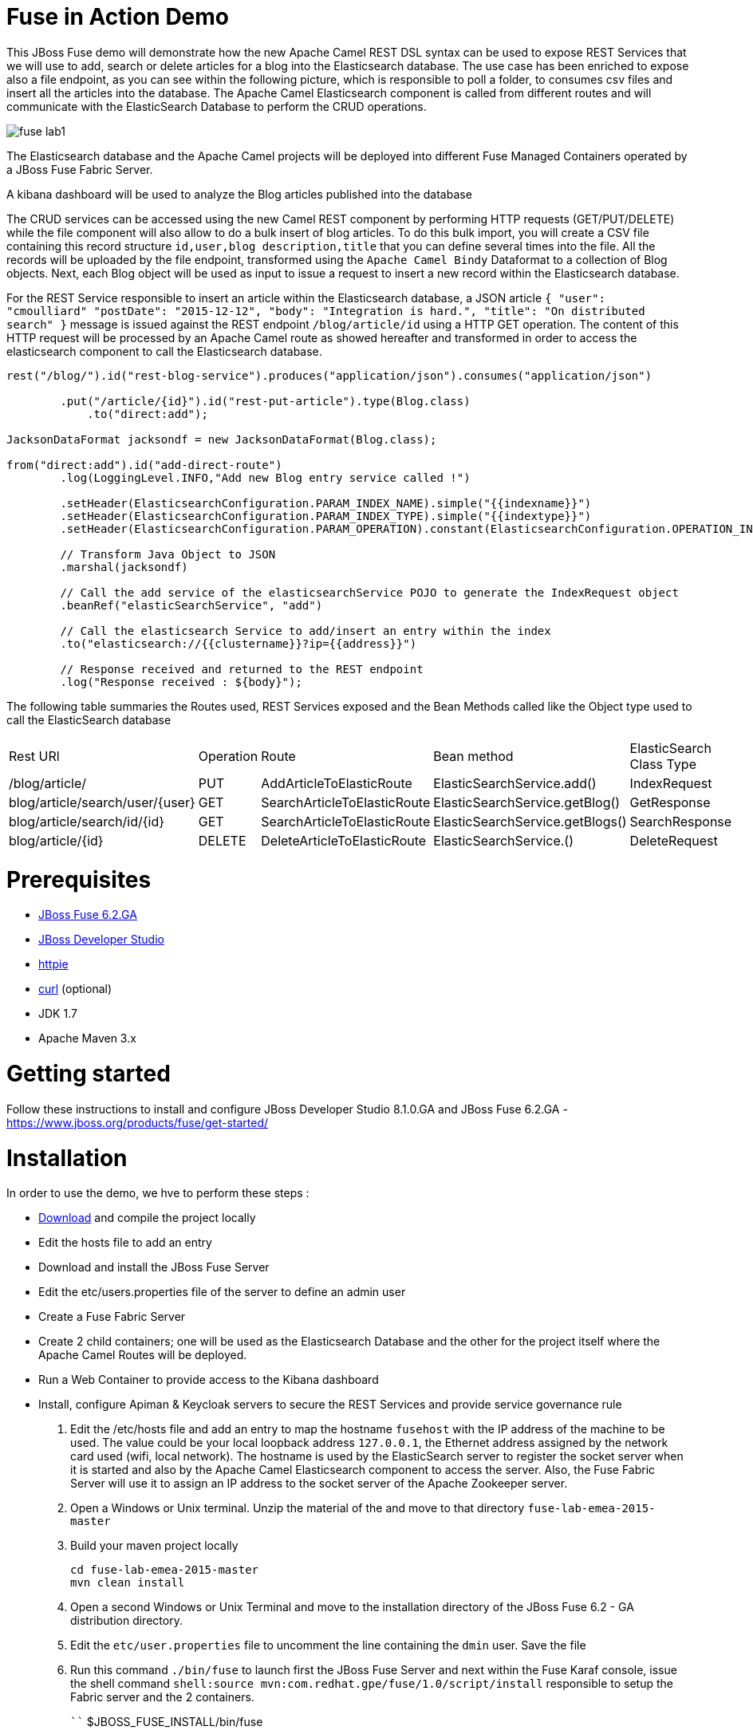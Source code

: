 # Fuse in Action Demo

This JBoss Fuse demo will demonstrate how the new Apache Camel REST DSL syntax can be used to expose REST Services that we will use to add, search or delete
articles for a blog into the Elasticsearch database. The use case has been enriched to expose also a file endpoint, as you can see within the following picture, which
is responsible to poll a folder, to consumes csv files and insert all the articles into the database. The Apache Camel Elasticsearch component is called from different routes
and will communicate with the ElasticSearch Database to perform the CRUD operations.

image::images/fuse-lab1.png[]

The Elasticsearch database and the Apache Camel projects will be deployed into different Fuse Managed Containers operated by a JBoss Fuse Fabric Server.

A kibana dashboard will be used to analyze the Blog articles published into the database

The CRUD services can be accessed using the new Camel REST component by performing HTTP requests (GET/PUT/DELETE) while the file component will also allow to do a bulk insert of blog articles.
To do this bulk import, you will create a CSV file containing this record structure `id,user,blog description,title` that you can define several times into the file.
All the records will be uploaded by the file endpoint, transformed using the `Apache Camel Bindy` Dataformat to a collection of Blog objects.
Next, each Blog object will be used as input to issue a request to insert a new record within the Elasticsearch database.

For the REST Service responsible to insert an article within the Elasticsearch database, a JSON article `{ "user": "cmoulliard" "postDate": "2015-12-12", "body": "Integration is hard.", "title": "On distributed search" }` message is issued against the REST endpoint `/blog/article/id` using a HTTP GET operation. 
The content of this HTTP request will be processed by an Apache Camel route as showed hereafter and transformed in order to access the elasticsearch component to call the Elasticsearch database. 

[source,java]
----
rest("/blog/").id("rest-blog-service").produces("application/json").consumes("application/json")
        
        .put("/article/{id}").id("rest-put-article").type(Blog.class)
            .to("direct:add");
            
JacksonDataFormat jacksondf = new JacksonDataFormat(Blog.class);

from("direct:add").id("add-direct-route")
        .log(LoggingLevel.INFO,"Add new Blog entry service called !")
        
        .setHeader(ElasticsearchConfiguration.PARAM_INDEX_NAME).simple("{{indexname}}")
        .setHeader(ElasticsearchConfiguration.PARAM_INDEX_TYPE).simple("{{indextype}}")
        .setHeader(ElasticsearchConfiguration.PARAM_OPERATION).constant(ElasticsearchConfiguration.OPERATION_INDEX)

        // Transform Java Object to JSON
        .marshal(jacksondf)
        
        // Call the add service of the elasticsearchService POJO to generate the IndexRequest object
        .beanRef("elasticSearchService", "add")

        // Call the elasticsearch Service to add/insert an entry within the index
        .to("elasticsearch://{{clustername}}?ip={{address}}")
        
        // Response received and returned to the REST endpoint
        .log("Response received : ${body}");            
----

The following table summaries the Routes used, REST Services exposed and the Bean Methods called like the Object type used to call the ElasticSearch database

|====
| Rest URl | Operation | Route | Bean method | ElasticSearch Class Type
| /blog/article/ | PUT | AddArticleToElasticRoute | ElasticSearchService.add() | IndexRequest
| blog/article/search/user/{user} | GET | SearchArticleToElasticRoute | ElasticSearchService.getBlog() | GetResponse
| blog/article/search/id/{id} | GET | SearchArticleToElasticRoute | ElasticSearchService.getBlogs() | SearchResponse
| blog/article/{id} | DELETE | DeleteArticleToElasticRoute | ElasticSearchService.() | DeleteRequest
|====

# Prerequisites

- http://www.jboss.org/download-manager/file/jboss-fuse-6.2.0.GA-full_zip.zip[JBoss Fuse 6.2.GA]
- http://www.jboss.org/download-manager/file/jboss-devstudio-8.1.0.GA-standalone_jar.jar[JBoss Developer Studio]
- https://github.com/jkbrzt/httpie[httpie]
- http://curl.haxx.se/download.html[curl] (optional)
- JDK 1.7
- Apache Maven 3.x

# Getting started

Follow these instructions to install and configure JBoss Developer Studio 8.1.0.GA and JBoss Fuse 6.2.GA - https://www.jboss.org/products/fuse/get-started/

# Installation

In order to use the demo, we hve to perform these steps :

 - https://github.com/gpe-mw-training/fuse-lab-emea-2015/archive/master.zip[Download] and compile the project locally
 - Edit the hosts file to add an entry
 - Download and install the JBoss Fuse Server
 - Edit the etc/users.properties file of the server to define an admin user
 - Create a Fuse Fabric Server
 - Create 2 child containers; one will be used as the Elasticsearch Database and the other for the project itself where the Apache Camel Routes will be deployed.
 - Run a Web Container to provide access to the Kibana dashboard
 - Install, configure Apiman & Keycloak servers to secure the REST Services and provide service governance rule

. Edit the /etc/hosts file and add an entry to map the hostname `fusehost` with the IP address of the machine to be used. The value could be your local loopback address
  `127.0.0.1`, the Ethernet address assigned by the network card used (wifi, local network). The hostname is used by the ElasticSearch server to register the socket server when it is 
  started and also by the Apache Camel Elasticsearch component to access the server. Also, the Fuse Fabric Server will use it to assign an IP address to the socket server of the Apache
  Zookeeper server.
. Open a Windows or Unix terminal. Unzip the material of the and move to that directory `fuse-lab-emea-2015-master`
. Build your maven project locally
+
```
cd fuse-lab-emea-2015-master
mvn clean install
```
+
. Open a second Windows or Unix Terminal and move to the installation directory of the JBoss Fuse 6.2 - GA distribution directory.
. Edit the `etc/user.properties` file to uncomment the line containing the `dmin` user. Save the file
. Run this command `./bin/fuse` to launch first the JBoss Fuse Server and next within the Fuse Karaf console, issue the shell command `shell:source mvn:com.redhat.gpe/fuse/1.0/script/install` responsible to setup the Fabric
server and the 2 containers.
+
````
$JBOSS_FUSE_INSTALL/bin/fuse

Please wait while JBoss Fuse is loading...
100% [========================================================================]

      _ ____                  ______
     | |  _ \                |  ____|
     | | |_) | ___  ___ ___  | |__ _   _ ___  ___
 _   | |  _ < / _ \/ __/ __| |  __| | | / __|/ _ \
| |__| | |_) | (_) \__ \__ \ | |  | |_| \__ \  __/
 \____/|____/ \___/|___/___/ |_|   \__,_|___/\___|

  JBoss Fuse (6.2.0.redhat-133)
  http://www.redhat.com/products/jbossenterprisemiddleware/fuse/

Hit '<tab>' for a list of available commands
and '[cmd] --help' for help on a specific command.

Open a browser to http://localhost:8181 to access the management console

Create a new Fabric via 'fabric:create'
or join an existing Fabric via 'fabric:join [someUrls]'

Hit '<ctrl-d>' or 'osgi:shutdown' to shutdown JBoss Fuse.

JBossFuse:karaf@root>shell:source mvn:com.redhat.gpe/fuse/1.0/script/install
Waiting for container: root
Waiting for container root to provision.

Creating new instance on SSH port 8102 and RMI ports 1100/44445 at: /Users/chmoulli/Fuse/Fuse-servers/jboss-fuse-6.2.0.redhat-133/instances/elasticsearch-node
The following containers have been created successfully:
	Container: elasticsearch-node.
Creating new instance on SSH port 8103 and RMI ports 1101/44446 at: /Users/chmoulli/Fuse/Fuse-servers/jboss-fuse-6.2.0.redhat-133/instances/lab
The following containers have been created successfully:
	Container: lab.
````
+
After a few moments, the environment will be ready. You can verify/control that the 2 containers are running
+
```
JBossFuse:karaf@root>fabric:container-list
[id]                 [version]  [type]  [connected]  [profiles]                       [provision status]
root*                 1.0        karaf   yes          fabric                           success
                                                      fabric-ensemble-0000-1
                                                      jboss-fuse-full
  elasticsearch-node  1.0        karaf   yes          insight-elasticsearch.datastore  success
  lab                 1.0        karaf   yes          feature-camel                    success
```
+
. Now that the profile has been created and published on JBoss Fuse, we will install it into the Fuse Lab Managed container using this fabric
command `fabric:container-add-profile lab gpe-fuse`
+
```
JBosFuse:karaf@root>fabric:container-add-profile lab gpe-fuse
```

Remarks :

If you change th code of this lab, then redeploy if after doing a maven installation and running this command `mvn fabric8:deploy`.
Next, the profile can updated on the container using theses commands

```
fabric:container-remove-profile lab gpe-fuse
fabric:container-add-profile lab gpe-fuse
```

# Play with the lab

Open a Windows or Unix Terminal and issue one of the following HTTP requests using curl or httpie tool within the lab project folder

## Add a user

Before to issue the HTTP GET request, you can change the content of the Blog Article that you will publish

    http PUT http://fusehost:9191/blog/article/1 < data/elasticsearch/entry.json

## Search a user

    http http://fusehost:9191/blog/article/search/user/cmoulliard

## Search a user using its ID

    http http://fusehost:9191/blog/article/search/user/1

## Delete a user

    http DELETE http://fusehost:9191/blog/article/1
    
## Copy the records.csv file

Copy/paste the records.csv file from the $LAB_DIRECTORY/camel/src/data directory to the `articles` directory created the local instance `ontainer `lab`
    
    export FUSE_HOME=/Users/chmoulli/Fuse/Fuse-servers/jboss-fuse-6.2.0.redhat-133
    export LAB_DIRECTORY=/Users/chmoulli/RedHat/GPE/GPE-Courses/fuse-lab
    cp $LAB_DIRECTORY/camel/src/data/articles/records.csv $FUSE_HOME/instances/lab/articles/

# Use Kibana dashboard

The data inserted into the Elasticsearch Database can be analyzed using the https://www.elastic.co/downloads/kibana[Kibana] dashboard.
The dashboard is designed around modern HTML5 Web technologies and can be run locally with a Web Container.
This lab provides a jetty maven goal that we will launch in order to start a local HTTP Server that we can access from the browser
at this address `ttp://localhost:9090/kibana3/index.html`

To start locally the HTTP Server, open a Windows or unix terminal and move to the home directory of the project containing the code. Switch to the folder
`kibana` and run this command.

```
mvn jetty:run
...
[INFO] Configuring Jetty for project: GPE :: JBoss Fuse :: Kibana 3
[INFO] Webapp source directory = /Users/chmoulli/RedHat/GPE/GPE-Courses/fuse-lab/kibana/src/main/webapp
[INFO] Reload Mechanic: automatic
[INFO] Classes directory /Users/chmoulli/RedHat/GPE/GPE-Courses/fuse-lab/kibana/target/classes does not exist
[INFO] Context path = /kibana3
[INFO] Tmp directory = /Users/chmoulli/RedHat/GPE/GPE-Courses/fuse-lab/kibana/target/tmp
[INFO] Web defaults = org/eclipse/jetty/webapp/webdefault.xml
[INFO] Web overrides =  none
[INFO] web.xml file = file:///Users/chmoulli/RedHat/GPE/GPE-Courses/fuse-lab/kibana/src/main/webapp/WEB-INF/web.xml
[INFO] Webapp directory = /Users/chmoulli/RedHat/GPE/GPE-Courses/fuse-lab/kibana/src/main/webapp
2015-08-28 15:18:54.367:INFO:oejs.Server:main: jetty-9.3.0.M1
2015-08-28 15:18:57.074:INFO:oejsh.ContextHandler:main: Started o.e.j.m.p.JettyWebAppContext@5893efc3{/kibana3,file:///Users/chmoulli/RedHat/GPE/GPE-Courses/fuse-lab/kibana/src/main/webapp/,AVAILABLE}{file:///Users/chmoulli/RedHat/GPE/GPE-Courses/fuse-lab/kibana/src/main/webapp/}
2015-08-28 15:18:57.091:INFO:oejs.ServerConnector:main: Started ServerConnector@22cf08dc{HTTP/1.1,[http/1.1]}{localhost:9090}
2015-08-28 15:18:57.092:INFO:oejs.Server:main: Started @5692ms
[INFO] Started Jetty Server
```

When the server is launched, open your browser at the address `ttp://localhost:9090/kibana3/index.html`. The first time, that you will connect to the Dashboard, the index HTML
page will display general content about How to create a dashboard and importing the data from the Elasticsearch Database.

image::images/dashboard1.png[]

For the purpose of this lab, we have prepare a dashboard which is already configured with the panels and the type fields that we would like to
display graphically using a histogram and list panels.

In order to add the JSON dashboard document definition to the Elasticsearch server within th `kibana-int` index, you will issue a HTTP request at the root of the `fuse-lab` project.
This HTTP request calls a REST service of the Elasticsearch server to insert the `fuse-lab` dashboard type using the `dashboard.json` file as input.

```
http PUT http://fusehost:9200/kibana-int/dashboard/fuselab < data/elasticsearch/dashboard.json
```

Next, you can refresh your index.html page within your browser and select the load button from the top menu bar in order to load the `fuse-lab` dashboard.

image::images/dashboard2.png[]

The fuse-lab dashboard contain our panels without any data as we haven't yet populated the database with records

image::images/dashboard3.png[]

So run the `mvn camel:run` maven goal under the camel project of the directory fuse-lab` to start a local CamelContext.

This context will instantiates the different beans and will start the file and REST endpoints. Then the content of the file `records.csv` located under `camel/src/data/articles` directory will be processed by the file component and injected into the the Elasticsearch database according to the following Apache
Camel Route definition.

The content of the file is transformed using the `Apache Camel Bindy` component and mapped to a list of Blog objects.

Next, the list is splitted and each Blog object will be send to the `direct:add` endpoint. This endpoint is a service/facade responsible to call the elasticsearch endpoint to add an entry within the `blog` index.

[source,java]
----
from("{{fileUri}}")
    .log(LoggingLevel.DEBUG,"Records received : ${body}")
    .unmarshal(csv)
    .split(body())
        .setHeader("id").simple("${body.id}")
        .to("direct:add");
        
JacksonDataFormat jacksondf = new JacksonDataFormat(Blog.class);

from("direct:add").id("add-direct-route")
    .log(LoggingLevel.INFO,"Add new Blog entry service called !")

    .setHeader(ElasticsearchConfiguration.PARAM_INDEX_NAME).simple("{{indexname}}")
    .setHeader(ElasticsearchConfiguration.PARAM_INDEX_TYPE).simple("{{indextype}}")
    .setHeader(ElasticsearchConfiguration.PARAM_OPERATION).constant(ElasticsearchConfiguration.OPERATION_INDEX)

    // Transform Java Object to JSON
    .marshal(jacksondf)

    // Call the add service of the elasticsearchService POJO to generate the IndexRequest object
    .beanRef("elasticSearchService", "add")

    // Call the elasticsearch Service to add/insert an entry within the index
    .to("elasticsearch://{{clustername}}?ip={{address}}")
    .log("Response received : ${body}");
----

Within your browser, refresh your dashboard and you will see the data.

.Lab dashboard with articles
image::images/dashboard4.png[]

# Minimal installation

You can also run the project locally using `mvn camel:run` at the condition that the Karaf feature `insight-elasticsearch` has been deployed into JBoss Fuse 6.2.
Additional OSGI parameters could be defined for the elasticsearch database using the `io.fabric8.elasticsearch-insight.cfg` file deployed into the `etc` folder of JBoss Fuse.
That should also work if you deploy locally an Elasticsearch instance but this feature hasn't been tested.


## All HTTPie requests

When you test your project, you can copy/paste this list of HTTPie queries to play with the CRUD scenario
It will delete the blog index, create a new index, insert 3 articles, search for user or base on id and will delete
 the user id = 1

```
http DELETE http://fusehost:9200/blog
http PUT http://fusehost:9200/blog
http PUT http://fusehost:9200/blog/_mapping/article < camel/data/elasticsearch/mapping.json
http http://fusehost:9200/blog/_mapping/article

http PUT http://fusehost:9191/blog/article/1 < data/elasticsearch/entry.json
http PUT http://fusehost:9191/blog/article/2 < data/elasticsearch/entry.json
http PUT http://fusehost:9191/blog/article/3 < data/elasticsearch/entry.json

http http://fusehost:9191/blog/article/search/id/1
http http://fusehost:9191/blog/article/search/id/4

http http://fusehost:9191/blog/article/search/user/cmoulliard
http http://fusehost:9191/blog/article/search/user/cmoullia

http DELETE http://fusehost:9191/blog/article/1
http http://fusehost:9191/blog/article/search/id/1

Using Servlet instead of Jetty

http http://fusehost:8183/rest/blog/article/search/id/1
```

## Install cmd to deploy the Kibana3 war

```
Without Fabric

features:install war
install -s webbundle:mvn:com.redhat.gpe/kibana/1.0/war?Web-ContextPath=/kibana3

Does not work with Fabric & Fuse 6.2 - https://issues.jboss.org/browse/ENTESB-2831[see ENTESB-2831]
```

## Create kibana_index, add dashboard & search about it

- Delete and recreate kibana-int index

  ```
  http DELETE http://fusehost:9200/kibana-int
  http PUT http://fusehost:9200/kibana-int
  ```
- Add fuse-lab dashboard

  ```
  http PUT http://fusehost:9200/kibana-int/dashboard/fuse-lab < data/elasticsearch/dashboard.json
  ```
- Delete dashboard

  ```
  http DELETE http://fusehost:9200/kibana-int/dashboard/fuse-lab
  ```
- Export existing kibana dashboard from ES to a file

  ```
  http http://fusehost:9200/kibana-int/dashboard/fuse-lab/_source > fuse-lab.json
  ```
- Get Dashboards

  ```
  http http://fusehost:9200/_search q=="dashboard:*"
  http http://fusehost:9200/kibana-int/_search q=="title:fuse-lab" pretty==true
  ```

## Replay

If, for any reason, you would like to restart the demo from the beginning. Then, exist from the JBoss Fuse Console using the command `CTRL-D` or `osgi:shutdown`
command and run this script `./bin/deletefabric8`. It will kill the jvm instances and delete the instances and some sub-folders defined.
under the data folder.

## Troubleshooting

- When the local Camel REST endpoints don't work, you can query directly the elasticsearch database using these HTTPie requests to check if it work.

  Remark : The hostname must be changed depending if you run locally or remotely the JBoss Fuse Server

  ```
  http http://fusehost:9191/blog/post/1 pretty==true
  http http://fusehost:9200/blog/post/_search q=="user:cmoulliard" pretty==true

  curl 'http://fusehost:9200/blog/post/_search?q=user:cmoulliard&pretty=true'
  ```

- Delete all articles

  http DELETE http://fusehost:9200/blog/post/_query q=="user:*"

- Delete Index

  http DELETE http://fusehost:9200/blog

- Create Index

  http PUT http://fusehost:9200/blog

- Add mapping

  http PUT http://fusehost:9200/blog/_mapping/article < data/elasticsearch/mapping.json

- Check mapping

  http http://fusehost:9200/blog/_mapping/article

- Add user

  http PUT http://fusehost:9200/blog/article/1 < camel/data/elasticsearch/entry.json

- Query

  http http://fusehost:9200/blog/post/_search pretty==true < camel/data/elasticsearch/query.json

- All requests

```
http DELETE http://fusehost:9200/blog
http PUT http://fusehost:9200/blog
http PUT http://fusehost:9200/blog/_mapping/article < camel/data/elasticsearch/mapping.json
http http://fusehost:9200/blog/_mapping/article

http PUT http://fusehost:9200/blog/article/1 < camel/data/elasticsearch/entry.json
http PUT http://fusehost:9200/blog/article/2 < camel/data/elasticsearch/entry.json
http PUT http://fusehost:9200/blog/article/3 < camel/data/elasticsearch/entry.json
http PUT http://fusehost:9200/blog/article/4 < camel/data/elasticsearch/entry.json
http PUT http://fusehost:9200/blog/article/5 < camel/data/elasticsearch/entry.json
http PUT http://fusehost:9200/blog/article/6 < camel/data/elasticsearch/entry.json
http PUT http://fusehost:9200/blog/article/7 < camel/data/elasticsearch/entry.json
http PUT http://fusehost:9200/blog/article/8 < camel/data/elasticsearch/entry.json
http PUT http://fusehost:9200/blog/article/9 < camel/data/elasticsearch/entry.json
http PUT http://fusehost:9200/blog/article/10 < camel/data/elasticsearch/entry.json

http http://fusehost:9200/blog/article/1
http http://fusehost:9200/blog/article/2

```
